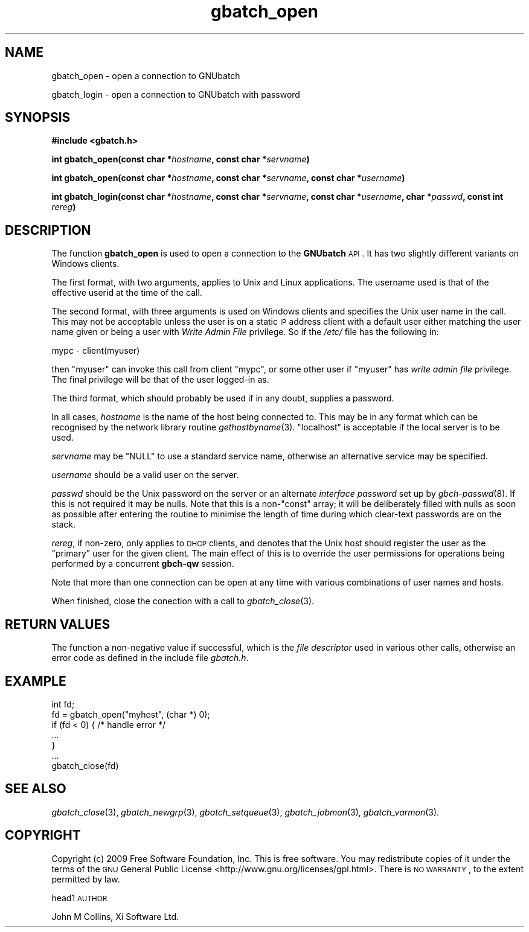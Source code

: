 .\" Automatically generated by Pod::Man v1.37, Pod::Parser v1.32
.\"
.\" Standard preamble:
.\" ========================================================================
.de Sh \" Subsection heading
.br
.if t .Sp
.ne 5
.PP
\fB\\$1\fR
.PP
..
.de Sp \" Vertical space (when we can't use .PP)
.if t .sp .5v
.if n .sp
..
.de Vb \" Begin verbatim text
.ft CW
.nf
.ne \\$1
..
.de Ve \" End verbatim text
.ft R
.fi
..
.\" Set up some character translations and predefined strings.  \*(-- will
.\" give an unbreakable dash, \*(PI will give pi, \*(L" will give a left
.\" double quote, and \*(R" will give a right double quote.  | will give a
.\" real vertical bar.  \*(C+ will give a nicer C++.  Capital omega is used to
.\" do unbreakable dashes and therefore won't be available.  \*(C` and \*(C'
.\" expand to `' in nroff, nothing in troff, for use with C<>.
.tr \(*W-|\(bv\*(Tr
.ds C+ C\v'-.1v'\h'-1p'\s-2+\h'-1p'+\s0\v'.1v'\h'-1p'
.ie n \{\
.    ds -- \(*W-
.    ds PI pi
.    if (\n(.H=4u)&(1m=24u) .ds -- \(*W\h'-12u'\(*W\h'-12u'-\" diablo 10 pitch
.    if (\n(.H=4u)&(1m=20u) .ds -- \(*W\h'-12u'\(*W\h'-8u'-\"  diablo 12 pitch
.    ds L" ""
.    ds R" ""
.    ds C` ""
.    ds C' ""
'br\}
.el\{\
.    ds -- \|\(em\|
.    ds PI \(*p
.    ds L" ``
.    ds R" ''
'br\}
.\"
.\" If the F register is turned on, we'll generate index entries on stderr for
.\" titles (.TH), headers (.SH), subsections (.Sh), items (.Ip), and index
.\" entries marked with X<> in POD.  Of course, you'll have to process the
.\" output yourself in some meaningful fashion.
.if \nF \{\
.    de IX
.    tm Index:\\$1\t\\n%\t"\\$2"
..
.    nr % 0
.    rr F
.\}
.\"
.\" For nroff, turn off justification.  Always turn off hyphenation; it makes
.\" way too many mistakes in technical documents.
.hy 0
.if n .na
.\"
.\" Accent mark definitions (@(#)ms.acc 1.5 88/02/08 SMI; from UCB 4.2).
.\" Fear.  Run.  Save yourself.  No user-serviceable parts.
.    \" fudge factors for nroff and troff
.if n \{\
.    ds #H 0
.    ds #V .8m
.    ds #F .3m
.    ds #[ \f1
.    ds #] \fP
.\}
.if t \{\
.    ds #H ((1u-(\\\\n(.fu%2u))*.13m)
.    ds #V .6m
.    ds #F 0
.    ds #[ \&
.    ds #] \&
.\}
.    \" simple accents for nroff and troff
.if n \{\
.    ds ' \&
.    ds ` \&
.    ds ^ \&
.    ds , \&
.    ds ~ ~
.    ds /
.\}
.if t \{\
.    ds ' \\k:\h'-(\\n(.wu*8/10-\*(#H)'\'\h"|\\n:u"
.    ds ` \\k:\h'-(\\n(.wu*8/10-\*(#H)'\`\h'|\\n:u'
.    ds ^ \\k:\h'-(\\n(.wu*10/11-\*(#H)'^\h'|\\n:u'
.    ds , \\k:\h'-(\\n(.wu*8/10)',\h'|\\n:u'
.    ds ~ \\k:\h'-(\\n(.wu-\*(#H-.1m)'~\h'|\\n:u'
.    ds / \\k:\h'-(\\n(.wu*8/10-\*(#H)'\z\(sl\h'|\\n:u'
.\}
.    \" troff and (daisy-wheel) nroff accents
.ds : \\k:\h'-(\\n(.wu*8/10-\*(#H+.1m+\*(#F)'\v'-\*(#V'\z.\h'.2m+\*(#F'.\h'|\\n:u'\v'\*(#V'
.ds 8 \h'\*(#H'\(*b\h'-\*(#H'
.ds o \\k:\h'-(\\n(.wu+\w'\(de'u-\*(#H)/2u'\v'-.3n'\*(#[\z\(de\v'.3n'\h'|\\n:u'\*(#]
.ds d- \h'\*(#H'\(pd\h'-\w'~'u'\v'-.25m'\f2\(hy\fP\v'.25m'\h'-\*(#H'
.ds D- D\\k:\h'-\w'D'u'\v'-.11m'\z\(hy\v'.11m'\h'|\\n:u'
.ds th \*(#[\v'.3m'\s+1I\s-1\v'-.3m'\h'-(\w'I'u*2/3)'\s-1o\s+1\*(#]
.ds Th \*(#[\s+2I\s-2\h'-\w'I'u*3/5'\v'-.3m'o\v'.3m'\*(#]
.ds ae a\h'-(\w'a'u*4/10)'e
.ds Ae A\h'-(\w'A'u*4/10)'E
.    \" corrections for vroff
.if v .ds ~ \\k:\h'-(\\n(.wu*9/10-\*(#H)'\s-2\u~\d\s+2\h'|\\n:u'
.if v .ds ^ \\k:\h'-(\\n(.wu*10/11-\*(#H)'\v'-.4m'^\v'.4m'\h'|\\n:u'
.    \" for low resolution devices (crt and lpr)
.if \n(.H>23 .if \n(.V>19 \
\{\
.    ds : e
.    ds 8 ss
.    ds o a
.    ds d- d\h'-1'\(ga
.    ds D- D\h'-1'\(hy
.    ds th \o'bp'
.    ds Th \o'LP'
.    ds ae ae
.    ds Ae AE
.\}
.rm #[ #] #H #V #F C
.\" ========================================================================
.\"
.IX Title "gbatch_open 3"
.TH gbatch_open 3 "2009-02-16" "GNUbatch Release 1" "GNUbatch Batch Scheduler"
.SH "NAME"
gbatch_open \- open a connection to GNUbatch
.PP
gbatch_login \- open a connection to GNUbatch with password
.SH "SYNOPSIS"
.IX Header "SYNOPSIS"
\&\fB#include <gbatch.h>\fR
.PP

\&\fBint gbatch_open(const char *\fR\fIhostname\fR\fB, const char *\fR\fIservname\fR\fB)\fR
.PP
\&\fBint gbatch_open(const char *\fR\fIhostname\fR\fB, const char *\fR\fIservname\fR\fB,
const char *\fR\fIusername\fR\fB)\fR
.PP
\&\fBint gbatch_login(const char *\fR\fIhostname\fR\fB, const char *\fR\fIservname\fR\fB,
const char *\fR\fIusername\fR\fB, char *\fR\fIpasswd\fR\fB, const int\fR
\&\fIrereg\fR\fB)\fR
.SH "DESCRIPTION"
.IX Header "DESCRIPTION"
The function \fBgbatch_open\fR is used to open a connection to the
\&\fBGNUbatch\fR \s-1API\s0. It has two slightly different variants on Windows
clients.
.PP
The first format, with two arguments, applies to Unix and Linux
applications. The username used is that of the effective userid at the
time of the call.
.PP
The second format, with three arguments is used on Windows clients and
specifies the Unix user name in the call. This may not be acceptable
unless the user is on a static \s-1IP\s0 address client with a default user
either matching the user name given or being a user with \fIWrite Admin
File\fR privilege. So if the \fI/etc/\fR file has the
following in:
.PP
.Vb 1
\& mypc  -  client(myuser)
.Ve
.PP
then \f(CW\*(C`myuser\*(C'\fR can invoke this call from client \f(CW\*(C`mypc\*(C'\fR, or some other
user if \f(CW\*(C`myuser\*(C'\fR has \fIwrite admin file\fR privilege. The final
privilege will be that of the user logged-in as.
.PP
The third format, which should probably be used if in any doubt,
supplies a password.
.PP
In all cases, \fIhostname\fR is the name of the host being connected to.
This may be in any format which can be recognised by the network
library routine \fIgethostbyname\fR\|(3). \f(CW\*(C`localhost\*(C'\fR is acceptable if the
local server is to be used.
.PP
\&\fIservname\fR may be \f(CW\*(C`NULL\*(C'\fR to use a standard service name, otherwise
an alternative service may be specified.
.PP
\&\fIusername\fR should be a valid user on the server.
.PP
\&\fIpasswd\fR should be the Unix password on the server or an alternate
\&\fIinterface password\fR set up by \fIgbch\-passwd\fR\|(8).
If this is not required it may be nulls. Note that this is a non\-\f(CW\*(C`const\*(C'\fR array; it
will be deliberately filled with nulls as soon as possible after
entering the routine to minimise the length of time during which
clear-text passwords are on the stack.
.PP
\&\fIrereg\fR, if non\-zero, only applies to \s-1DHCP\s0 clients, and denotes that
the Unix host should register the user as the \*(L"primary\*(R" user for the
given client. The main effect of this is to override the user
permissions for operations being performed by a concurrent \fBgbch-qw\fR
session.
.PP
Note that more than one connection can be open at
any time with various combinations of user names and hosts.
.PP
When finished, close the conection with a call to \fIgbatch_close\fR\|(3).
.SH "RETURN VALUES"
.IX Header "RETURN VALUES"
The function a non-negative value if successful, which is the \fIfile
descriptor\fR used in various other calls, otherwise an error code as
defined in the include file \fIgbatch.h\fR.
.SH "EXAMPLE"
.IX Header "EXAMPLE"
.Vb 7
\& int fd;
\& fd = gbatch_open("myhost", (char *) 0);
\& if (fd < 0)  { /* handle error */
\& ...
\& }
\& ...
\& gbatch_close(fd)
.Ve
.SH "SEE ALSO"
.IX Header "SEE ALSO"
\&\fIgbatch_close\fR\|(3),
\&\fIgbatch_newgrp\fR\|(3),
\&\fIgbatch_setqueue\fR\|(3),
\&\fIgbatch_jobmon\fR\|(3),
\&\fIgbatch_varmon\fR\|(3).
.SH "COPYRIGHT"
.IX Header "COPYRIGHT"
Copyright (c) 2009 Free Software Foundation, Inc.
This is free software. You may redistribute copies of it under the
terms of the \s-1GNU\s0 General Public License
<http://www.gnu.org/licenses/gpl.html>.
There is \s-1NO\s0 \s-1WARRANTY\s0, to the extent permitted by law.
.PP
head1 \s-1AUTHOR\s0
.PP
John M Collins, Xi Software Ltd.
